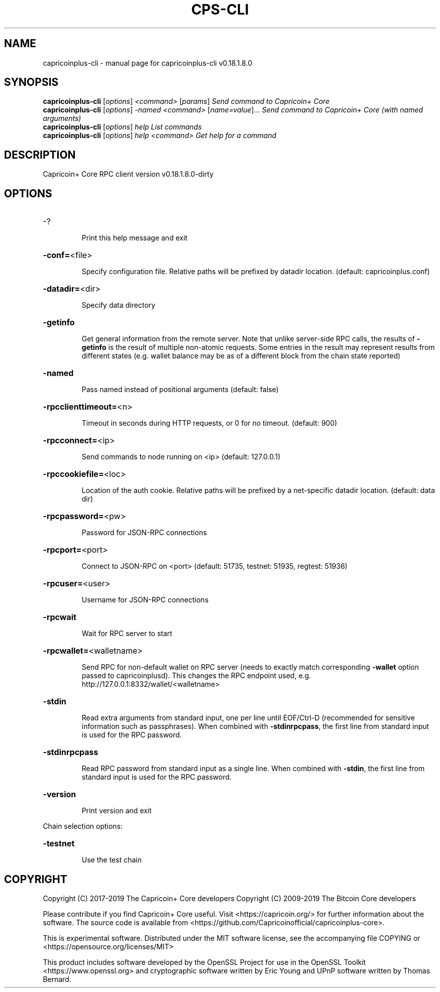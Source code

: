 .\" DO NOT MODIFY THIS FILE!  It was generated by help2man 1.47.10.
.TH CPS-CLI "1" "August 2019" "capricoinplus-cli v0.18.1.8.0" "User Commands"
.SH NAME
capricoinplus-cli \- manual page for capricoinplus-cli v0.18.1.8.0
.SH SYNOPSIS
.B capricoinplus-cli
[\fI\,options\/\fR] \fI\,<command> \/\fR[\fI\,params\/\fR]  \fI\,Send command to Capricoin+ Core\/\fR
.br
.B capricoinplus-cli
[\fI\,options\/\fR] \fI\,-named <command> \/\fR[\fI\,name=value\/\fR]...  \fI\,Send command to Capricoin+ Core (with named arguments)\/\fR
.br
.B capricoinplus-cli
[\fI\,options\/\fR] \fI\,help                List commands\/\fR
.br
.B capricoinplus-cli
[\fI\,options\/\fR] \fI\,help <command>      Get help for a command\/\fR
.SH DESCRIPTION
Capricoin+ Core RPC client version v0.18.1.8.0\-dirty
.SH OPTIONS
.HP
\-?
.IP
Print this help message and exit
.HP
\fB\-conf=\fR<file>
.IP
Specify configuration file. Relative paths will be prefixed by datadir
location. (default: capricoinplus.conf)
.HP
\fB\-datadir=\fR<dir>
.IP
Specify data directory
.HP
\fB\-getinfo\fR
.IP
Get general information from the remote server. Note that unlike
server\-side RPC calls, the results of \fB\-getinfo\fR is the result of
multiple non\-atomic requests. Some entries in the result may
represent results from different states (e.g. wallet balance may
be as of a different block from the chain state reported)
.HP
\fB\-named\fR
.IP
Pass named instead of positional arguments (default: false)
.HP
\fB\-rpcclienttimeout=\fR<n>
.IP
Timeout in seconds during HTTP requests, or 0 for no timeout. (default:
900)
.HP
\fB\-rpcconnect=\fR<ip>
.IP
Send commands to node running on <ip> (default: 127.0.0.1)
.HP
\fB\-rpccookiefile=\fR<loc>
.IP
Location of the auth cookie. Relative paths will be prefixed by a
net\-specific datadir location. (default: data dir)
.HP
\fB\-rpcpassword=\fR<pw>
.IP
Password for JSON\-RPC connections
.HP
\fB\-rpcport=\fR<port>
.IP
Connect to JSON\-RPC on <port> (default: 51735, testnet: 51935, regtest:
51936)
.HP
\fB\-rpcuser=\fR<user>
.IP
Username for JSON\-RPC connections
.HP
\fB\-rpcwait\fR
.IP
Wait for RPC server to start
.HP
\fB\-rpcwallet=\fR<walletname>
.IP
Send RPC for non\-default wallet on RPC server (needs to exactly match
corresponding \fB\-wallet\fR option passed to capricoinplusd). This changes
the RPC endpoint used, e.g.
http://127.0.0.1:8332/wallet/<walletname>
.HP
\fB\-stdin\fR
.IP
Read extra arguments from standard input, one per line until EOF/Ctrl\-D
(recommended for sensitive information such as passphrases). When
combined with \fB\-stdinrpcpass\fR, the first line from standard input
is used for the RPC password.
.HP
\fB\-stdinrpcpass\fR
.IP
Read RPC password from standard input as a single line. When combined
with \fB\-stdin\fR, the first line from standard input is used for the
RPC password.
.HP
\fB\-version\fR
.IP
Print version and exit
.PP
Chain selection options:
.HP
\fB\-testnet\fR
.IP
Use the test chain
.SH COPYRIGHT
Copyright (C) 2017-2019 The Capricoin+ Core developers
Copyright (C) 2009-2019 The Bitcoin Core developers

Please contribute if you find Capricoin+ Core useful. Visit <https://capricoin.org/>
for further information about the software.
The source code is available from <https://github.com/Capricoinofficial/capricoinplus-core>.

This is experimental software.
Distributed under the MIT software license, see the accompanying file COPYING
or <https://opensource.org/licenses/MIT>

This product includes software developed by the OpenSSL Project for use in the
OpenSSL Toolkit <https://www.openssl.org> and cryptographic software written by
Eric Young and UPnP software written by Thomas Bernard.
